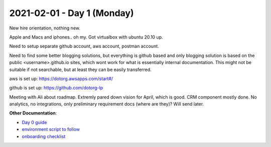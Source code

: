 =============================
 2021-02-01 - Day 1 (Monday)
=============================

New hire orientation, nothing new.

Apple and Macs and iphones.. oh my. Got virtualbox with ubuntu 20.10 up.

Need to setup separate github account, aws
account, postman account.

Need to find some better blogging solutions, but everything is github
based and only blogging solution is based on the public
<username>.github.io sites, which wont work for what is essentially
internal documentation. This might not be suitable if not searchable,
but at least they can be easily transferred.

aws is set up: https://dotorg.awsapps.com/start#/

github is set up: https://github.com/dotorg-lp

Meeting with Ali about roadmap. Extremly pared down vision for April,
which is good. CRM component mostly done. No analytics, no
integrations, only preliminary requirement docs (where are they)? Will
send later.

**Other Documentation**:

* `Day 0 guide <https://github.com/dotorg-tech/planning/wiki/Local-Environment-(WIP)#dependencies>`_
* `environment script to follow <https://github.com/dotorg-tech/planning/wiki/Local-Environment-(WIP)#dependencies>`_
* `onboarding checklist <https://github.com/dotorg-lp>`_
